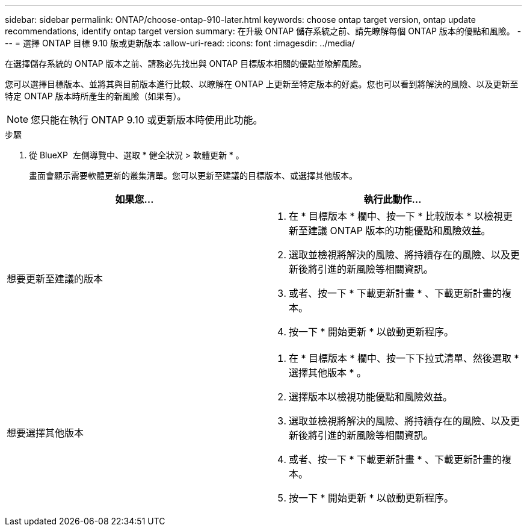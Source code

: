---
sidebar: sidebar 
permalink: ONTAP/choose-ontap-910-later.html 
keywords: choose ontap target version, ontap update recommendations, identify ontap target version 
summary: 在升級 ONTAP 儲存系統之前、請先瞭解每個 ONTAP 版本的優點和風險。 
---
= 選擇 ONTAP 目標 9.10 版或更新版本
:allow-uri-read: 
:icons: font
:imagesdir: ../media/


[role="lead"]
在選擇儲存系統的 ONTAP 版本之前、請務必先找出與 ONTAP 目標版本相關的優點並瞭解風險。

您可以選擇目標版本、並將其與目前版本進行比較、以瞭解在 ONTAP 上更新至特定版本的好處。您也可以看到將解決的風險、以及更新至特定 ONTAP 版本時所產生的新風險（如果有）。


NOTE: 您只能在執行 ONTAP 9.10 或更新版本時使用此功能。

.步驟
. 從 BlueXP  左側導覽中、選取 * 健全狀況 > 軟體更新 * 。
+
畫面會顯示需要軟體更新的叢集清單。您可以更新至建議的目標版本、或選擇其他版本。



|===
| 如果您... | 執行此動作... 


 a| 
想要更新至建議的版本
 a| 
. 在 * 目標版本 * 欄中、按一下 * 比較版本 * 以檢視更新至建議 ONTAP 版本的功能優點和風險效益。
. 選取並檢視將解決的風險、將持續存在的風險、以及更新後將引進的新風險等相關資訊。
. 或者、按一下 * 下載更新計畫 * 、下載更新計畫的複本。
. 按一下 * 開始更新 * 以啟動更新程序。




 a| 
想要選擇其他版本
 a| 
. 在 * 目標版本 * 欄中、按一下下拉式清單、然後選取 * 選擇其他版本 * 。
. 選擇版本以檢視功能優點和風險效益。
. 選取並檢視將解決的風險、將持續存在的風險、以及更新後將引進的新風險等相關資訊。
. 或者、按一下 * 下載更新計畫 * 、下載更新計畫的複本。
. 按一下 * 開始更新 * 以啟動更新程序。


|===